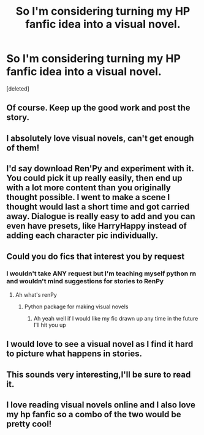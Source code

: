 #+TITLE: So I'm considering turning my HP fanfic idea into a visual novel.

* So I'm considering turning my HP fanfic idea into a visual novel.
:PROPERTIES:
:Score: 17
:DateUnix: 1578922242.0
:DateShort: 2020-Jan-13
:FlairText: Discussion
:END:
[deleted]


** Of course. Keep up the good work and post the story.
:PROPERTIES:
:Author: IamPotterhead
:Score: 8
:DateUnix: 1578923522.0
:DateShort: 2020-Jan-13
:END:


** I absolutely love visual novels, can't get enough of them!
:PROPERTIES:
:Author: DarkLordRowan
:Score: 5
:DateUnix: 1578934061.0
:DateShort: 2020-Jan-13
:END:


** I'd say download Ren'Py and experiment with it. You could pick it up really easily, then end up with a lot more content than you originally thought possible. I went to make a scene I thought would last a short time and got carried away. Dialogue is really easy to add and you can even have presets, like HarryHappy instead of adding each character pic individually.
:PROPERTIES:
:Author: OSRS_King_Graham
:Score: 5
:DateUnix: 1578942365.0
:DateShort: 2020-Jan-13
:END:


** Could you do fics that interest you by request
:PROPERTIES:
:Author: Witcher797
:Score: 3
:DateUnix: 1578924692.0
:DateShort: 2020-Jan-13
:END:

*** I wouldn't take ANY request but I'm teaching myself python rn and wouldn't mind suggestions for stories to RenPy
:PROPERTIES:
:Author: chlorinecrownt
:Score: 3
:DateUnix: 1578926579.0
:DateShort: 2020-Jan-13
:END:

**** Ah what's renPy
:PROPERTIES:
:Author: Witcher797
:Score: 2
:DateUnix: 1578930376.0
:DateShort: 2020-Jan-13
:END:

***** Python package for making visual novels
:PROPERTIES:
:Author: chlorinecrownt
:Score: 3
:DateUnix: 1578930986.0
:DateShort: 2020-Jan-13
:END:

****** Ah yeah well if I would like my fic drawn up any time in the future I'll hit you up
:PROPERTIES:
:Author: Witcher797
:Score: 2
:DateUnix: 1578931038.0
:DateShort: 2020-Jan-13
:END:


** I would love to see a visual novel as I find it hard to picture what happens in stories.
:PROPERTIES:
:Author: Luna-shovegood
:Score: 2
:DateUnix: 1578944523.0
:DateShort: 2020-Jan-13
:END:


** This sounds very interesting,I'll be sure to read it.
:PROPERTIES:
:Author: khorbac
:Score: 1
:DateUnix: 1578938936.0
:DateShort: 2020-Jan-13
:END:


** I love reading visual novels online and I also love my hp fanfic so a combo of the two would be pretty cool!
:PROPERTIES:
:Author: SatanV3
:Score: 1
:DateUnix: 1578948780.0
:DateShort: 2020-Jan-14
:END:

